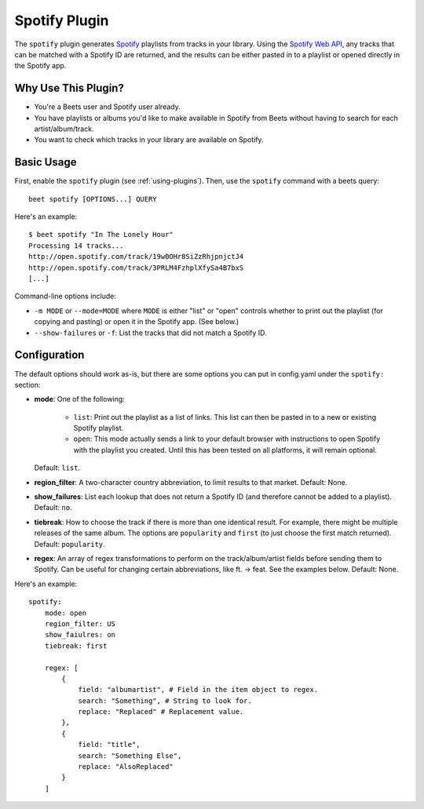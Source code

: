 Spotify Plugin
==============

The ``spotify`` plugin generates `Spotify`_ playlists from tracks in your library. Using the `Spotify Web API`_, any tracks that can be matched with a Spotify ID are returned, and the results can be either pasted in to a playlist or opened directly in the Spotify app.

.. _Spotify: https://www.spotify.com/
.. _Spotify Web API: https://developer.spotify.com/web-api/search-item/

Why Use This Plugin?
--------------------

* You're a Beets user and Spotify user already.
* You have playlists or albums you'd like to make available in Spotify from Beets without having to search for each artist/album/track.
* You want to check which tracks in your library are available on Spotify.

Basic Usage
-----------

First, enable the ``spotify`` plugin (see :ref:`using-plugins`).
Then, use the ``spotify`` command with a beets query::

    beet spotify [OPTIONS...] QUERY

Here's an example::

    $ beet spotify "In The Lonely Hour"
    Processing 14 tracks...
    http://open.spotify.com/track/19w0OHr8SiZzRhjpnjctJ4
    http://open.spotify.com/track/3PRLM4FzhplXfySa4B7bxS
    [...]

Command-line options include:

* ``-m MODE`` or ``--mode=MODE`` where ``MODE`` is either "list" or "open"
  controls whether to print out the playlist (for copying and pasting) or
  open it in the Spotify app. (See below.)
* ``--show-failures`` or ``-f``: List the tracks that did not match a Spotify
  ID.

Configuration
-------------

The default options should work as-is, but there are some options you can put
in config.yaml under the ``spotify:`` section:

- **mode**: One of the following:  

   - ``list``: Print out the playlist as a list of links. This list can then
     be pasted in to a new or existing Spotify playlist.
   - ``open``: This mode actually sends a link to your default browser with
     instructions to open Spotify with the playlist you created.  Until this
     has been tested on all platforms, it will remain optional.

  Default: ``list``.
- **region_filter**: A two-character country abbreviation, to limit results
  to that market.
  Default: None.
- **show_failures**: List each lookup that does not return a Spotify ID (and
  therefore cannot be added to a playlist).
  Default: ``no``.
- **tiebreak**: How to choose the track if there is more than one identical
  result. For example, there might be multiple releases of the same album.
  The options are ``popularity`` and ``first`` (to just choose the first match
  returned).
  Default: ``popularity``.
- **regex**: An array of regex transformations to perform on the
  track/album/artist fields before sending them to Spotify.  Can be useful for
  changing certain abbreviations, like ft. -> feat.  See the examples below.
  Default: None.

Here's an example::

    spotify:
        mode: open
        region_filter: US
        show_faiulres: on
        tiebreak: first

        regex: [
            {
                field: "albumartist", # Field in the item object to regex.
                search: "Something", # String to look for.
                replace: "Replaced" # Replacement value.
            },
            {
                field: "title",
                search: "Something Else",
                replace: "AlsoReplaced"
            }
        ]

